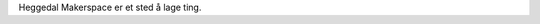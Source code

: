 .. title: About
.. slug: about
.. date: 2020-08-30 10:14:54 UTC+02:00
.. tags: 
.. category: 
.. link: 
.. description: 
.. type: text

Heggedal Makerspace er et sted å lage ting.
